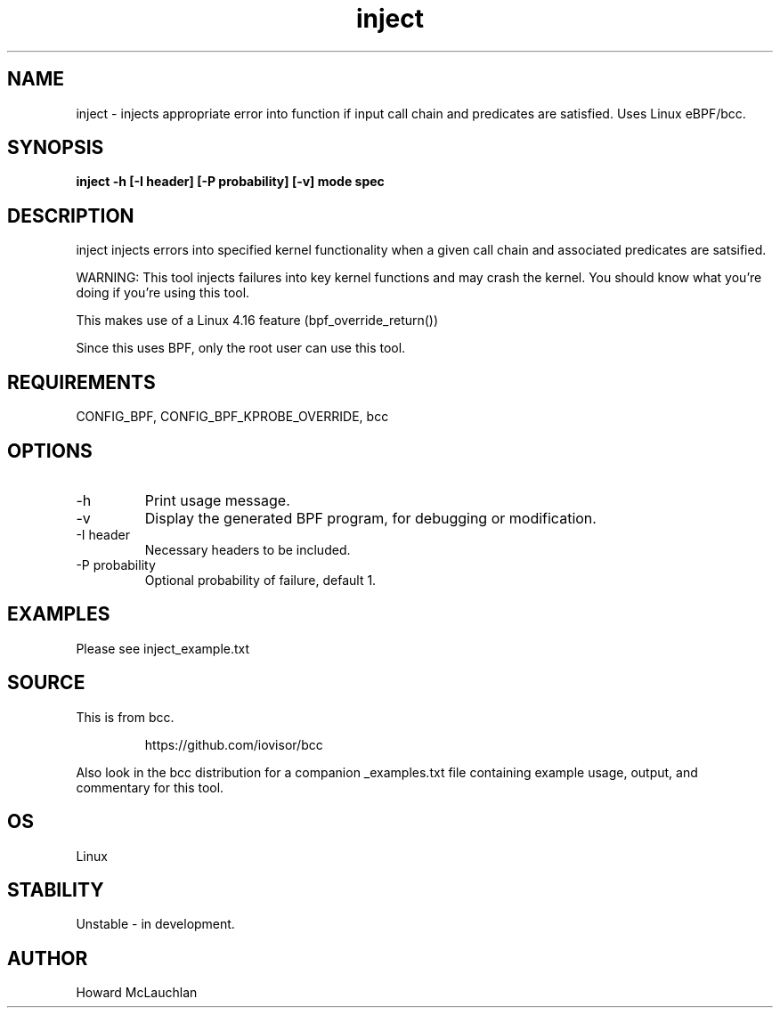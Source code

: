 .TH inject 8  "2018-03-16" "USER COMMANDS"
.SH NAME
inject \- injects appropriate error into function if input call chain and
predicates are satisfied. Uses Linux eBPF/bcc.
.SH SYNOPSIS
.B inject -h [-I header] [-P probability] [-v] mode spec
.SH DESCRIPTION
inject injects errors into specified kernel functionality when a given call
chain and associated predicates are satsified.

WARNING: This tool injects failures into key kernel functions and may crash the
kernel. You should know what you're doing if you're using this tool.

This makes use of a Linux 4.16 feature (bpf_override_return())

Since this uses BPF, only the root user can use this tool.
.SH REQUIREMENTS
CONFIG_BPF, CONFIG_BPF_KPROBE_OVERRIDE, bcc
.SH OPTIONS
.TP
\-h
Print usage message.
.TP
\-v
Display the generated BPF program, for debugging or modification.
.TP
\-I header
Necessary headers to be included.
.TP
\-P probability
Optional probability of failure, default 1.
.SH EXAMPLES
Please see inject_example.txt
.SH SOURCE
This is from bcc.
.IP
https://github.com/iovisor/bcc
.PP
Also look in the bcc distribution for a companion _examples.txt file containing
example usage, output, and commentary for this tool.
.SH OS
Linux
.SH STABILITY
Unstable - in development.
.SH AUTHOR
Howard McLauchlan
